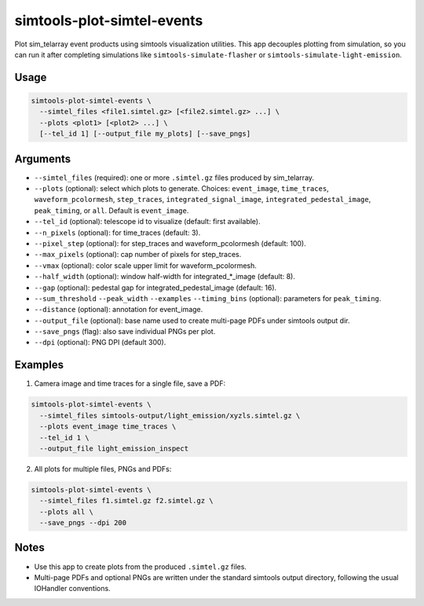 simtools-plot-simtel-events
=================================

Plot sim_telarray event products using simtools visualization utilities. This app decouples
plotting from simulation, so you can run it after completing simulations like
``simtools-simulate-flasher`` or ``simtools-simulate-light-emission``.

Usage
-----

.. code-block:: console

    simtools-plot-simtel-events \
      --simtel_files <file1.simtel.gz> [<file2.simtel.gz> ...] \
      --plots <plot1> [<plot2> ...] \
      [--tel_id 1] [--output_file my_plots] [--save_pngs]

Arguments
---------

- ``--simtel_files`` (required): one or more ``.simtel.gz`` files produced by sim_telarray.
- ``--plots`` (optional): select which plots to generate. Choices:
  ``event_image``, ``time_traces``, ``waveform_pcolormesh``, ``step_traces``,
  ``integrated_signal_image``, ``integrated_pedestal_image``, ``peak_timing``, or ``all``.
  Default is ``event_image``.
- ``--tel_id`` (optional): telescope id to visualize (default: first available).
- ``--n_pixels`` (optional): for time_traces (default: 3).
- ``--pixel_step`` (optional): for step_traces and waveform_pcolormesh (default: 100).
- ``--max_pixels`` (optional): cap number of pixels for step_traces.
- ``--vmax`` (optional): color scale upper limit for waveform_pcolormesh.
- ``--half_width`` (optional): window half-width for integrated_*_image (default: 8).
- ``--gap`` (optional): pedestal gap for integrated_pedestal_image (default: 16).
- ``--sum_threshold`` ``--peak_width`` ``--examples`` ``--timing_bins`` (optional): parameters for ``peak_timing``.
- ``--distance`` (optional): annotation for event_image.
- ``--output_file`` (optional): base name used to create multi-page PDFs under simtools output dir.
- ``--save_pngs`` (flag): also save individual PNGs per plot.
- ``--dpi`` (optional): PNG DPI (default 300).

Examples
--------

1) Camera image and time traces for a single file, save a PDF:

.. code-block:: console

    simtools-plot-simtel-events \
      --simtel_files simtools-output/light_emission/xyzls.simtel.gz \
      --plots event_image time_traces \
      --tel_id 1 \
      --output_file light_emission_inspect

2) All plots for multiple files, PNGs and PDFs:

.. code-block:: console

    simtools-plot-simtel-events \
      --simtel_files f1.simtel.gz f2.simtel.gz \
      --plots all \
      --save_pngs --dpi 200

Notes
-----

- Use this app to create plots from the produced ``.simtel.gz`` files.
- Multi-page PDFs and optional PNGs are written under the standard simtools output
  directory, following the usual IOHandler conventions.
